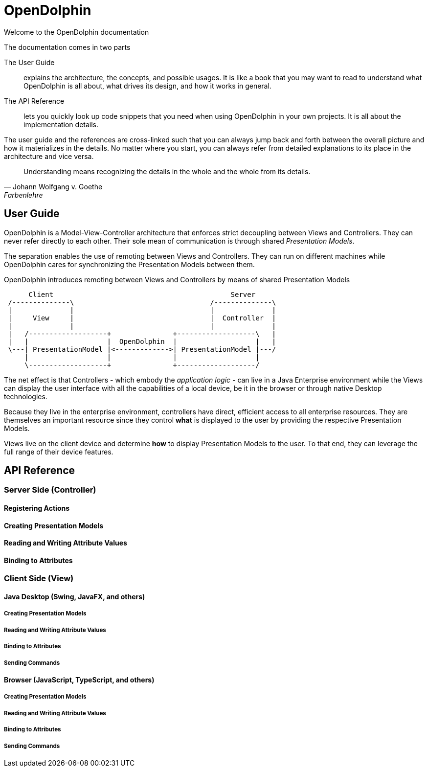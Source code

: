 OpenDolphin
===========

Welcome to the OpenDolphin documentation

.The documentation comes in two parts
The User Guide::
    explains the architecture, the concepts, and possible usages.
    It is like a book that you may want to read to understand what OpenDolphin
    is all about, what drives its design, and how it works in general.

The API Reference::
    lets you quickly look up code snippets that you need when using OpenDolphin in your
    own projects. It is all about the implementation details.

The user guide and the references are cross-linked such that you can always jump back and forth
between the overall picture and how it materializes in the details.
No matter where you start, you can always refer from detailed explanations to its place in the
architecture and vice versa.


[quote, Johann Wolfgang v. Goethe, Farbenlehre]
____
Understanding means recognizing the details in the whole and the whole from its details.
____


== User Guide

OpenDolphin is a Model-View-Controller architecture that enforces strict decoupling between
Views and Controllers. They can never refer directly to each other. Their sole mean of communication
is through shared _Presentation Models_.

The separation enables the use of remoting between Views and Controllers. They can run on different machines while
OpenDolphin cares for synchronizing the Presentation Models between them.

.OpenDolphin introduces remoting between Views and Controllers by means of shared Presentation Models
[ditaa]
----
      Client                                           Server
 /--------------\                                 /--------------\
 |              |                                 |              |
 |     View     |                                 |  Controller  |
 |              |                                 |              |
 |   /-------------------+               +-------------------\   |
 |   |                   |  OpenDolphin  |                   |   |
 \---| PresentationModel |<------------->| PresentationModel |---/
     |                   |               |                   |
     \-------------------+               +-------------------/
----

The net effect is that Controllers - which embody the _application logic_ - can live in a
Java Enterprise environment while the Views can display the user interface with all the
capabilities of a local device, be it in the browser or through native Desktop technologies.

Because they live in the enterprise environment, controllers have direct, efficient access
to all enterprise resources. They are themselves an important resource since they control
*what* is displayed to the user by providing the respective Presentation Models.

Views live on the client device and determine *how* to display Presentation Models
to the user. To that end, they can leverage the full range of their device features.




== API Reference

=== Server Side (Controller)

==== Registering Actions
==== Creating Presentation Models
==== Reading and Writing Attribute Values
==== Binding to Attributes

=== Client Side (View)

==== Java Desktop (Swing, JavaFX, and others)

===== Creating Presentation Models
===== Reading and Writing Attribute Values
===== Binding to Attributes
===== Sending Commands

==== Browser (JavaScript, TypeScript, and others)
===== Creating Presentation Models
===== Reading and Writing Attribute Values
===== Binding to Attributes
===== Sending Commands